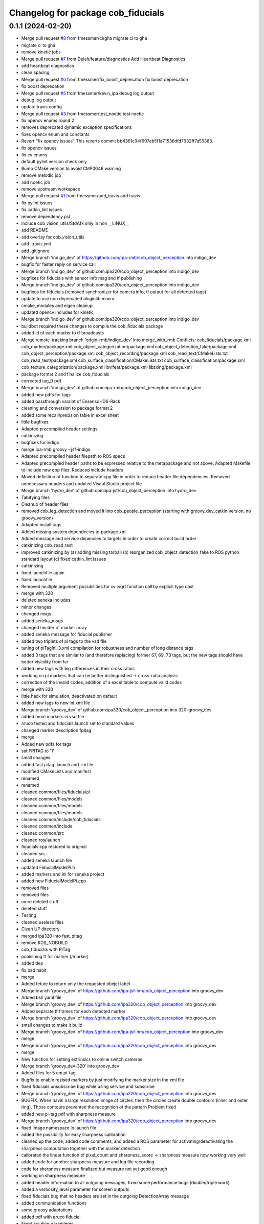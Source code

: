 ^^^^^^^^^^^^^^^^^^^^^^^^^^^^^^^^^^^
Changelog for package cob_fiducials
^^^^^^^^^^^^^^^^^^^^^^^^^^^^^^^^^^^

0.1.1 (2024-02-20)
------------------
* Merge pull request `#8 <https://github.com/4am-robotics/cob_fiducials/issues/8>`_ from fmessmer/ci/gha
  migrate ci to gha
* migrate ci to gha
* remove kinetic jobs
* Merge pull request `#7 <https://github.com/4am-robotics/cob_fiducials/issues/7>`_ from Deleh/feature/diagnostics
  Add Heartbeat Diagnostics
* add heartbeat diagnostics
* clean spacing
* Merge pull request `#6 <https://github.com/4am-robotics/cob_fiducials/issues/6>`_ from fmessmer/fix_boost_deprecation
  fix boost deprecation
* fix boost deprecation
* Merge pull request `#5 <https://github.com/4am-robotics/cob_fiducials/issues/5>`_ from fmessmer/kevin_ipa
  debug log output
* debug log output
* update travis config
* Merge pull request `#3 <https://github.com/4am-robotics/cob_fiducials/issues/3>`_ from fmessmer/test_noetic
  test noetic
* fix opencv enums round 2
* removes deprecated dynamic exception specifications
* fixes opencv enum and constants
* Revert "fix opencv issues"
  This reverts commit bb4391c04f607eb5f1a71536dfd7632ff7a55385.
* fix opencv issues
* fix cv enums
* default pylint version check only
* Bump CMake version to avoid CMP0048 warning
* remove melodic job
* add noetic job
* remove upstream workspace
* Merge pull request `#1 <https://github.com/4am-robotics/cob_fiducials/issues/1>`_ from fmessmer/add_travis
  add travis
* fix pylint issues
* fix catkin_lint issues
* remove dependency pcl
* include cob_vision_utils/StdAfx only in non __LINUX\_\_
* add README
* add overlay for cob_vision_utils
* add .travis.yml
* add .gitignore
* Merge branch 'indigo_dev' of https://github.com/ipa-rmb/cob_object_perception into indigo_dev
* bugfix for faster reply on service call
* Merge branch 'indigo_dev' of github.com:ipa320/cob_object_perception into indigo_dev
* bugfixes for fiducials with sensor info msg and tf publishing
* Merge branch 'indigo_dev' of github.com:ipa320/cob_object_perception into indigo_dev
* bugfixes for fiducials (removed synchronizer for camera info, tf output for all detected tags)
* update to use non deprecated pluginlib macro
* cmake_modules and eigen cleanup
* updated opencv includes for kinetic
* Merge branch 'indigo_dev' of github.com:ipa320/cob_object_perception into indigo_dev
* buildbot required these changes to compile the cob_fiducials package
* added id of each marker to tf broadcasts
* Merge remote-tracking branch 'origin-rmb/indigo_dev' into merge_with_rmb
  Conflicts:
  cob_fiducials/package.xml
  cob_marker/package.xml
  cob_object_categorization/package.xml
  cob_object_detection_fake/package.xml
  cob_object_perception/package.xml
  cob_object_recording/package.xml
  cob_read_text/CMakeLists.txt
  cob_read_text/package.xml
  cob_surface_classification/CMakeLists.txt
  cob_surface_classification/package.xml
  cob_texture_categorization/package.xml
  libvlfeat/package.xml
  libzxing/package.xml
* package format 2 and finalize cob_fiducials
* corrected tag_0 pdf
* Merge branch 'indigo_dev' of github.com:ipa-rmb/cob_object_perception into indigo_dev
* added new pdfs for tags
* added passthrough varaint of Ensenso-IDS-Rack
* cleaning and conversion to package format 2
* added some recall/precision table in excel sheet
* little bugfixes
* Adapted precompiled header settings
* catkinizing
* bugfixes for indigo
* merge ipa-rmb groovy - jsf-indigo
* Adapted precompiled header filepath to ROS specs
* Adapted precompled header paths to be expressed relative to the metapackage and not above. Adapted Makefile to include new cpp files. Reduced include headers
* Moved definition of function to separate cpp file in order to reduce header file dependencies. Removed unnecessary headers and updated Visaul Studio project file
* Merge branch 'hydro_dev' of github.com:ipa-jsf/cob_object_perception into hydro_dev
* Tabifying files
* Cleanup of header files
* removed cob_leg_detection and moved it into cob_people_perception (starting with groovy_dev_catkin version, no groovy_version)
* Adapted install tags
* Added missing system dependecies to package.xml
* Added message and service depencies to targets in order to create correct build order
* catkinizing cob_read_text
* improved catkinizing by (a) adding missing tarball (b) reorganized cob_object_detection_fake to ROS python standard layout (c) fixed catkin_lint issues
* catkinizing
* fixed launchfile again
* fixed launchfile
* Removed multiple argument possibilities for cv::sqrt function call by explicit type cast
* merge with 320
* deleted seneka includes
* minor changes
* changed msgs
* added seneka_msgs
* changed header of marker array
* added seneka message for fiducial publisher
* added two triplets of pi tags to the vsd file
* tuning of piTagIni_3.xml compilation for robustness and number of long distance tags
* added 3 tags that are similar to (and therefore replacing) former 67, 69, 73 tags, but the new tags should have better visibility from far
* added new tags with big differences in their cross ratios
* working on pi markers that can be better distinguished -> cross-ratio analysis
* correction of the invalid codes, addition of a excel table to compute valid codes
* merge with 320
* little hack for simulation, deactivated on default
* added new tags to new ini.xml file
* Merge branch 'groovy_dev' of github.com:ipa320/cob_object_perception into 320-groovy_dev
* added more markers in vsd file
* aruco tested and fiducials.launch set to standard values
* changed marker description fpitag
* merge
* Added new pdfs for tags
* set FPITAG to '1'
* small changes
* added fast pitag .launch and .ini file
* modified CMakeLists and manifest
* renamed
* renamed
* cleaned common/files/fiducials/pi
* cleaned common/files/models
* cleaned common/files/models
* cleaned common/files/models
* cleaned common/include/cob_fiducials
* cleaned common/include
* cleaned common/src
* cleaned ros/launch
* fiducials.cpp restored to original
* cleaned src
* added seneka launch file
* updated FiducialModelPi.h
* added markers and ini for seneka project
* added new FiducialModelPi.cpp
* removed files
* removed files
* more deleted stuff
* deleted stuff
* Testing
* cleaned useless files
* Clean UP directory
* merged ipa320 into fast_pitag
* remove ROS_NOBUILD
* cob_fiducials with PITag
* publishing tf for marker (/marker)
* added dep
* fix bad habit
* merge
* Added feture to return only the requested obejct label
* Merge branch 'groovy_dev' of https://github.com/ipa-jsf-hm/cob_object_perception into groovy_dev
* Added bsh yaml file
* Merge branch 'groovy_dev' of https://github.com/ipa320/cob_object_perception into groovy_dev
* Added separate tf frames for each detected marker
* Merge branch 'groovy_dev' of https://github.com/ipa320/cob_object_perception into groovy_dev
* small changes to make it build
* Merge branch 'groovy_dev' of https://github.com/ipa-jsf-hm/cob_object_perception into groovy_dev
* merge
* Merge branch 'groovy_dev' of https://github.com/ipa320/cob_object_perception into groovy_dev
* merge
* New function for setting extrinsics to online switch cameras
* Merge branch 'groovy_dev-320' into groovy_dev
* Added files for 5 cm pi-tag
* Bugfix to enable rezised markers by just modifying the marker size in the xml file
* fixed fiducials unsubscribe bug while using service and subscribe
* Merge branch 'groovy_dev' of https://github.com/ipa320/cob_object_perception into groovy_dev
* BUGFIX. When havin a large resolution image of circles, then the circles create double contours (inner and outer ring). Those contours prevented the recognition of the pattern Problem fixed
* added new pi-tag pdf with sharpness measure
* Merge branch 'groovy_dev' of https://github.com/ipa320/cob_object_perception into groovy_dev
* fixed image namespace in launch file
* added the possibility for easy sharpness calibration
* cleaned up the code, added code comments, and added a ROS parameter for activating/deactivating the sharpness computation together with the marker detection
* calibrated the linear function of pixel_count and sharpness_score -> sharpness measure now working very well
* added code for another sharpness measure and log file recording
* code for sharpness measure finalized but measure not yet good enough
* working on sharpness measure
* added header information to all outgoing messages, fixed some performance bugs (double/triple work)
* added a verbosity_level parameter for screen outputs
* fixed fiducials bug that no headers are set in the outgoing DetectionArray message
* added communication functions
* some groovy adaptations
* added pdf with aruco fiducial
* Fixed solution paramteres
* bugfix
* Aruco and PI up and running
* Merge branch 'groovy_dev' of github.com:ipa320/cob_object_perception into groovy_dev
* Integration of new file structure for pi tag
* JSF: ArUco tag up and running
* JSF: Worked on Aruco marker integration
* Added Aruco pattern maker as Visio file
* JSF: Added implementation of ArUco marker
* fiducial port to groovy
* Merge branch 'electric_dev' of git://github.com/ipa-jsf/cob_object_perception into groovy_dev
* improved stability of marker
* added ROS_NOBUILD for packages not compiling yet under groovy
* Improved false positive rate by checking reprojection error
* Modified nothing
* JSF: Added pdf for single tags
* IPA-JSF: Modified windows files
* Added helper script
* Committed launch files
* Fiducials for ROS up and running
* ROS interface for fiducials up and running
* Worked on linux interface for fiducials
* Implemented ROS interface for fiducial recognition
* Restored linux compliance
* Improved fiducial recognition
* Significantly reduced false detection rate of pi fiducial and fixed some bugs for object modeling
* Worked on tag integration
* JSF: Worked on tag recognition
* Worked on tag integration for object modeling
* Merge branch 'master' of github.com:ipa-jsf/cob_object_perception
* Worked on tag recognition
* Worked on tag recognition for object modeling
* jsf
* Improved fiducial design
* Improved tag design
* Added new tags
* Modified include paths
* Initial commit. ROS wrappers will follow soon
* Added fiducials. They are distinct to cob_markers, as it is not possible to encode an arbitrary string with them
* Contributors: Denis Lehmann, Equanox, Felix Messmer, Hendrik Molter, Jan Fischer, Jiawei Yang, Marc Riedlinger, Richard Bormann, Student of Richard Bormann, Your Name, buildbot-squirrel, fmessmer, ipa-bnm, ipa-cmm-mn, ipa-fxm, ipa-jsf, kevin2@cob4-20, raw3, tsl
